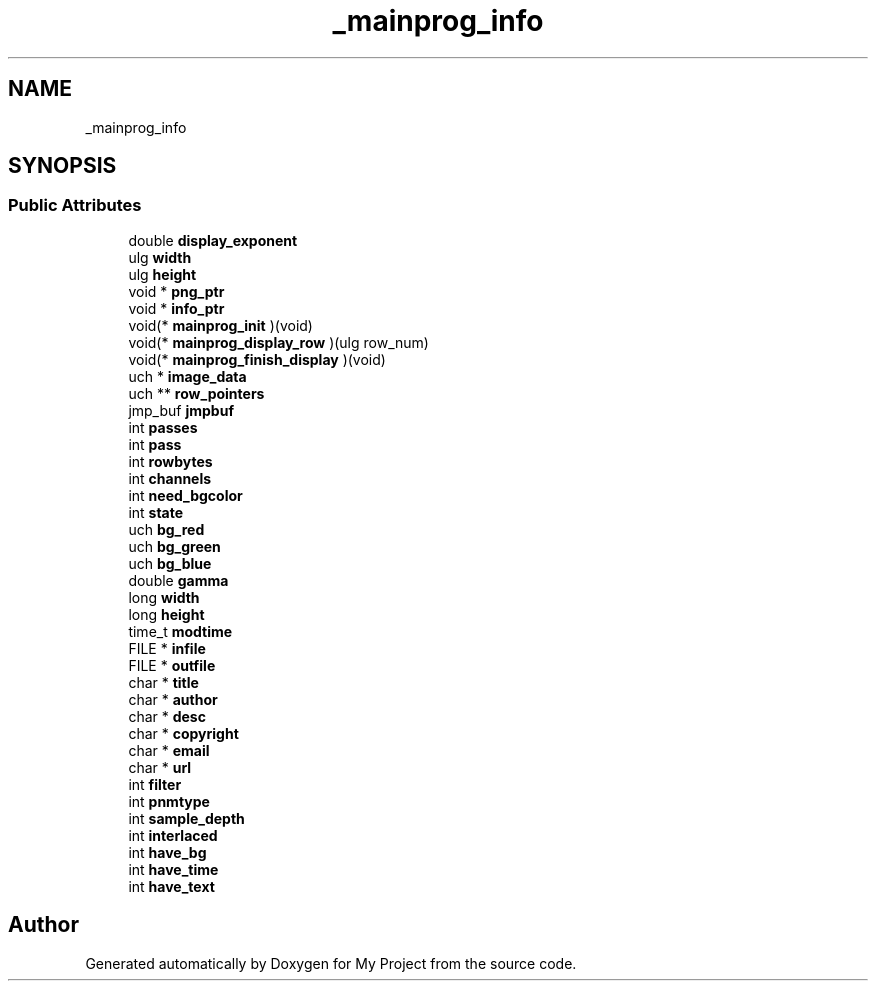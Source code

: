 .TH "_mainprog_info" 3 "Wed Feb 1 2023" "Version Version 0.0" "My Project" \" -*- nroff -*-
.ad l
.nh
.SH NAME
_mainprog_info
.SH SYNOPSIS
.br
.PP
.SS "Public Attributes"

.in +1c
.ti -1c
.RI "double \fBdisplay_exponent\fP"
.br
.ti -1c
.RI "ulg \fBwidth\fP"
.br
.ti -1c
.RI "ulg \fBheight\fP"
.br
.ti -1c
.RI "void * \fBpng_ptr\fP"
.br
.ti -1c
.RI "void * \fBinfo_ptr\fP"
.br
.ti -1c
.RI "void(* \fBmainprog_init\fP )(void)"
.br
.ti -1c
.RI "void(* \fBmainprog_display_row\fP )(ulg row_num)"
.br
.ti -1c
.RI "void(* \fBmainprog_finish_display\fP )(void)"
.br
.ti -1c
.RI "uch * \fBimage_data\fP"
.br
.ti -1c
.RI "uch ** \fBrow_pointers\fP"
.br
.ti -1c
.RI "jmp_buf \fBjmpbuf\fP"
.br
.ti -1c
.RI "int \fBpasses\fP"
.br
.ti -1c
.RI "int \fBpass\fP"
.br
.ti -1c
.RI "int \fBrowbytes\fP"
.br
.ti -1c
.RI "int \fBchannels\fP"
.br
.ti -1c
.RI "int \fBneed_bgcolor\fP"
.br
.ti -1c
.RI "int \fBstate\fP"
.br
.ti -1c
.RI "uch \fBbg_red\fP"
.br
.ti -1c
.RI "uch \fBbg_green\fP"
.br
.ti -1c
.RI "uch \fBbg_blue\fP"
.br
.ti -1c
.RI "double \fBgamma\fP"
.br
.ti -1c
.RI "long \fBwidth\fP"
.br
.ti -1c
.RI "long \fBheight\fP"
.br
.ti -1c
.RI "time_t \fBmodtime\fP"
.br
.ti -1c
.RI "FILE * \fBinfile\fP"
.br
.ti -1c
.RI "FILE * \fBoutfile\fP"
.br
.ti -1c
.RI "char * \fBtitle\fP"
.br
.ti -1c
.RI "char * \fBauthor\fP"
.br
.ti -1c
.RI "char * \fBdesc\fP"
.br
.ti -1c
.RI "char * \fBcopyright\fP"
.br
.ti -1c
.RI "char * \fBemail\fP"
.br
.ti -1c
.RI "char * \fBurl\fP"
.br
.ti -1c
.RI "int \fBfilter\fP"
.br
.ti -1c
.RI "int \fBpnmtype\fP"
.br
.ti -1c
.RI "int \fBsample_depth\fP"
.br
.ti -1c
.RI "int \fBinterlaced\fP"
.br
.ti -1c
.RI "int \fBhave_bg\fP"
.br
.ti -1c
.RI "int \fBhave_time\fP"
.br
.ti -1c
.RI "int \fBhave_text\fP"
.br
.in -1c

.SH "Author"
.PP 
Generated automatically by Doxygen for My Project from the source code\&.
